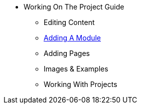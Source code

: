 * Working On The Project Guide
** Editing Content
** xref:add-new-module.adoc[Adding A Module]
** Adding Pages
** Images & Examples
** Working With Projects

// You may use links to pages or text for non-linked headers